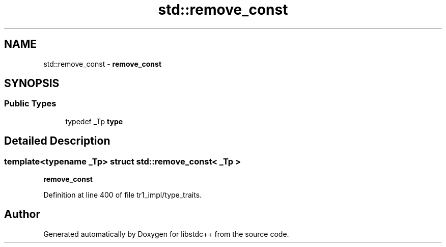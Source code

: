 .TH "std::remove_const" 3 "21 Apr 2009" "libstdc++" \" -*- nroff -*-
.ad l
.nh
.SH NAME
std::remove_const \- \fBremove_const\fP  

.PP
.SH SYNOPSIS
.br
.PP
.SS "Public Types"

.in +1c
.ti -1c
.RI "typedef _Tp \fBtype\fP"
.br
.in -1c
.SH "Detailed Description"
.PP 

.SS "template<typename _Tp> struct std::remove_const< _Tp >"
\fBremove_const\fP 
.PP
Definition at line 400 of file tr1_impl/type_traits.

.SH "Author"
.PP 
Generated automatically by Doxygen for libstdc++ from the source code.
